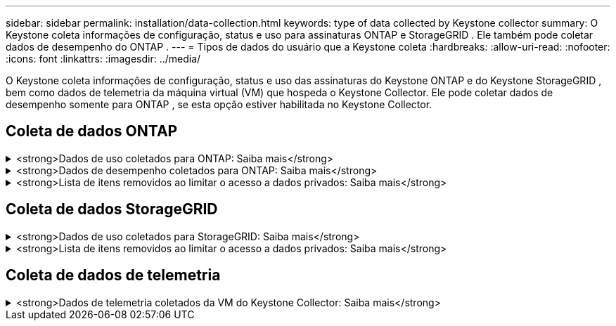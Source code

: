 ---
sidebar: sidebar 
permalink: installation/data-collection.html 
keywords: type of data collected by Keystone collector 
summary: O Keystone coleta informações de configuração, status e uso para assinaturas ONTAP e StorageGRID .  Ele também pode coletar dados de desempenho do ONTAP . 
---
= Tipos de dados do usuário que a Keystone coleta
:hardbreaks:
:allow-uri-read: 
:nofooter: 
:icons: font
:linkattrs: 
:imagesdir: ../media/


[role="lead"]
O Keystone coleta informações de configuração, status e uso das assinaturas do Keystone ONTAP e do Keystone StorageGRID , bem como dados de telemetria da máquina virtual (VM) que hospeda o Keystone Collector.  Ele pode coletar dados de desempenho somente para ONTAP , se esta opção estiver habilitada no Keystone Collector.



== Coleta de dados ONTAP

.<strong>Dados de uso coletados para ONTAP: Saiba mais</strong>
[%collapsible]
====
A lista a seguir é uma amostra representativa dos dados de consumo de capacidade coletados para o ONTAP:

* Aglomerados
+
** ClusterUUID
** Nome do cluster
** Número de série
** Localização (com base no valor inserido no cluster ONTAP )
** Contato
** Versão


* Nós
+
** Número de série
** Nome do nó


* Volumes
+
** Nome agregado
** Nome do volume
** VolumeInstanceUUID
** Bandeira IsCloneVolume
** Sinalizador IsFlexGroupConstituent
** Sinalizador IsSpaceEnforcementLogical
** Sinalizador IsSpaceReportingLogical
** Espaço Lógico Usado por Afs
** PercentSnapshotSpace
** Dados de usuário inativos da camada de desempenho
** Porcentagem de dados de usuário inativos da camada de desempenho
** Nome do QoSAdaptivePolicyGroup
** Nome do QoSPolicyGroup
** Tamanho
** Usado
** FísicoUsado
** TamanhoUsadoPorInstantâneos
** Tipo
** VolumeStyleExtended
** Nome do Vserver
** Bandeira IsVsRoot


* Servidores V
+
** Nome do Vserver
** VserverUUID
** Subtipo


* Agregados de armazenamento
+
** Tipo de armazenamento
** Nome do Agregado
** UUID agregado


* Armazenamentos de objetos agregados
+
** Nome do repositório de objetos
** UUID do ObjectStore
** Tipo de provedor
** Nome do Agregado


* Volumes clones
+
** FlexClone
** Tamanho
** Usado
** Vserver
** Tipo
** Volume dos Pais
** PaiVservidor
** É Constituinte
** Dividir Estimativa
** Estado
** Porcentagem usada do FlexClone


* LUNs de armazenamento
+
** UUID LUN
** Nome do LUN
** Tamanho
** Usado
** Bandeira IsReserved
** Sinalizador IsRequested
** Nome da unidade lógica
** QoSPolicyUUID
** Nome da Política QoSP
** VolumeUUID
** Nome do Volume
** SVMUUID
** Nome SVM


* Volumes de armazenamento
+
** VolumeInstanceUUID
** Nome do Volume
** Nome SVM
** SVMUUID
** QoSPolicyUUID
** Nome da Política QoSP
** Pegada da camada de capacidade
** PerformanceTierFootprint
** Pegada Total
** Política de níveis
** Bandeira IsProtected
** Bandeira IsDestination
** Usado
** FísicoUsado
** ClonarParentUUID
** Espaço Lógico Usado por Afs


* Grupos de políticas de QoS
+
** Grupo de Políticas
** QoSPolicyUUID
** Máxima taxa de transferência
** Rendimento mínimo
** MaxThroughputIOPS
** Máxima taxa de transferência em MBps
** MinThroughputIOPS
** Mín. throughput MBps
** Bandeira IsShared


* Grupos de políticas de QoS adaptáveis ONTAP
+
** Nome da Política QoSP
** QoSPolicyUUID
** Pico IOPS
** Alocação de IOPS de pico
** AbsoluteMinIOPS
** IOPS esperado
** Alocação de IOPS esperada
** Tamanho do bloco


* Pegadas
+
** Vserver
** Volume
** Pegada Total
** VolumeBlocksFootprintBin0
** VolumeBlocksFootprintBin1


* Aglomerados MetroCluster
+
** ClusterUUID
** Nome do cluster
** UUID do Cluster Remoto
** Nome do Cluster Remoto
** Estado de configuração local
** Estado de configuração remota
** Modo


* Métricas de Observabilidade do Coletor
+
** Hora da coleta
** Ponto de extremidade da API do Active IQ Unified Manager consultado
** Tempo de resposta
** Número de registros
** IP da instância AIQUM
** ID da instância do coletor




====
.<strong>Dados de desempenho coletados para ONTAP: Saiba mais</strong>
[%collapsible]
====
A lista a seguir é uma amostra representativa dos dados de desempenho coletados para o ONTAP:

* Nome do cluster
* UUID de cluster
* ID do objeto
* Nome do Volume
* UUID da instância de volume
* Vserver
* VserverUUID
* Nó Serial
* Versão ONTAP
* Versão AIQUM
* Agregar
* UUID agregado
* Chave de recurso
* Carimbo de data/hora
* IOPSPerTb
* Latência
* Latência de leitura
* Escreva MBps
* Latência de Transmissão QoSMin
* Latência QoSNBlade
* Espaço de cabeça usado
* Taxa de Perda de Cache
* Outra Latência
* Latência de Agregação QoSA
* IOPS
* QoSNetworkLetency
* Operações disponíveis
* Latência de escrita
* Latência da Nuvem QoS
* Latência de interconexão QoSCluster
* Outros MBps
* Latência QoSCop
* Latência QoSDBlade
* Utilização
* ReadIOPS
* MBps
* Outros IOPS
* Latência do Grupo de Políticas QoSP
* LeiaMBps
* Latência do QoSSyncSnapmirror
* WriteIOPS


====
.<strong>Lista de itens removidos ao limitar o acesso a dados privados: Saiba mais</strong>
[%collapsible]
====
Quando a opção *Remover dados privados* está habilitada no Keystone Collector, as seguintes informações de uso são eliminadas do ONTAP.  Esta opção é habilitada por padrão.

* Nome do cluster
* Localização do cluster
* Contato do Cluster
* Nome do nó
* Nome agregado
* Nome do volume
* Nome do QoSAdaptivePolicyGroup
* Nome do QoSPolicyGroup
* Nome do Vserver
* Nome do LUN de armazenamento
* Nome do Agregado
* Nome da unidade lógica
* Nome SVM
* IP da instância AIQUM
* FlexClone
* Nome do Cluster Remoto


====


== Coleta de dados StorageGRID

.<strong>Dados de uso coletados para StorageGRID: Saiba mais</strong>
[%collapsible]
====
A lista a seguir é uma amostra representativa do `Logical Data` coletados para StorageGRID:

* ID do StorageGRID
* ID da conta
* Nome da conta
* Bytes de cota de conta
* Nome do balde
* Contagem de objetos do balde
* Bytes de dados do bucket


A lista a seguir é uma amostra representativa do `Physical Data` coletados para StorageGRID:

* ID do StorageGRID
* ID do nó
* ID do site
* Nome do site
* Exemplo
* Bytes de utilização de armazenamento do StorageGRID
* Bytes de metadados de utilização de armazenamento do StorageGRID


====
.<strong>Lista de itens removidos ao limitar o acesso a dados privados: Saiba mais</strong>
[%collapsible]
====
Quando a opção *Remover dados privados* está habilitada no Keystone Collector, as seguintes informações de uso são eliminadas do StorageGRID.  Esta opção é habilitada por padrão.

* Nome da conta
* Nome do balde
* Nome do Site
* Instância/Nome do Nó


====


== Coleta de dados de telemetria

.<strong>Dados de telemetria coletados da VM do Keystone Collector: Saiba mais</strong>
[%collapsible]
====
A lista a seguir é uma amostra representativa dos dados de telemetria coletados para sistemas Keystone :

* Informações do sistema
+
** Nome do sistema operacional
** Versão do sistema operacional
** ID do sistema operacional
** Nome do host do sistema
** Endereço IP padrão do sistema


* Uso de recursos do sistema
+
** Tempo de atividade do sistema
** Contagem de núcleos da CPU
** Carga do sistema (1 min, 5 min, 15 min)
** Memória total
** Memória livre
** Memória disponível
** Memória compartilhada
** Memória buffer
** Memória em cache
** Troca total
** Troca grátis
** Swap em cache
** Nome do sistema de arquivos do disco
** Tamanho do disco
** Disco usado
** Disco disponível
** Porcentagem de uso do disco
** Ponto de montagem do disco


* Pacotes instalados
* Configuração do coletor
* Registros de serviço
+
** Registros de serviço dos serviços Keystone




====